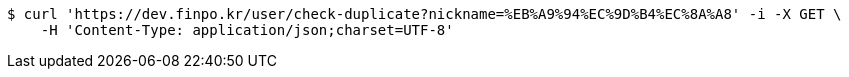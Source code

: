 [source,bash]
----
$ curl 'https://dev.finpo.kr/user/check-duplicate?nickname=%EB%A9%94%EC%9D%B4%EC%8A%A8' -i -X GET \
    -H 'Content-Type: application/json;charset=UTF-8'
----